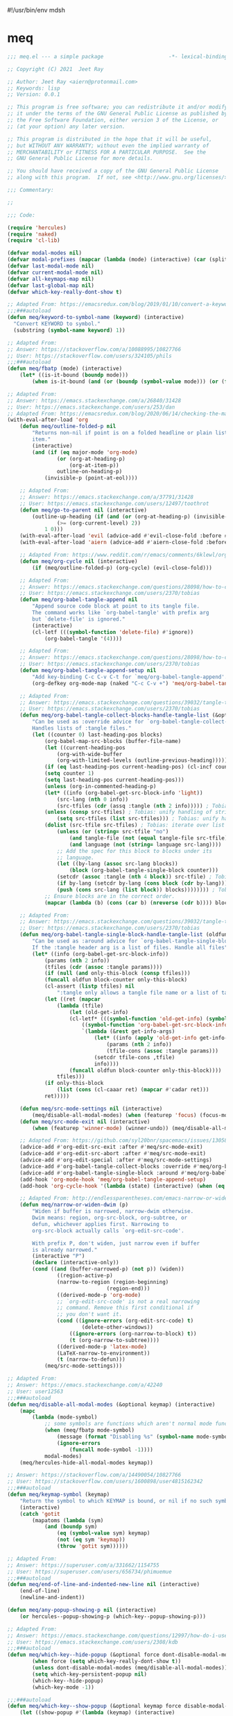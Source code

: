 #!/usr/bin/env mdsh

# TODO: Implement saku as well

#+property: header-args -n -r -l "[{(<%s>)}]" :tangle-mode (identity 0444) :noweb yes :mkdirp yes

# Adapted From:
# Answer: https://stackoverflow.com/a/65232183/10827766
# User: https://stackoverflow.com/users/776405/whil
#+startup: show3levels

* meq

#+begin_src emacs-lisp :tangle meq.el
;;; meq.el --- a simple package                     -*- lexical-binding: t; -*-

;; Copyright (C) 2021  Jeet Ray

;; Author: Jeet Ray <aiern@protonmail.com>
;; Keywords: lisp
;; Version: 0.0.1

;; This program is free software; you can redistribute it and/or modify
;; it under the terms of the GNU General Public License as published by
;; the Free Software Foundation, either version 3 of the License, or
;; (at your option) any later version.

;; This program is distributed in the hope that it will be useful,
;; but WITHOUT ANY WARRANTY; without even the implied warranty of
;; MERCHANTABILITY or FITNESS FOR A PARTICULAR PURPOSE.  See the
;; GNU General Public License for more details.

;; You should have received a copy of the GNU General Public License
;; along with this program.  If not, see <http://www.gnu.org/licenses/>.

;;; Commentary:

;; 

;;; Code:

(require 'hercules)
(require 'naked)
(require 'cl-lib)

(defvar modal-modes nil)
(defvar modal-prefixes (mapcar (lambda (mode) (interactive) (car (split-string (symbol-name mode) "-"))) modal-modes))
(defvar last-modal-mode nil)
(defvar current-modal-mode nil)
(defvar all-keymaps-map nil)
(defvar last-global-map nil)
(defvar which-key-really-dont-show t)

;; Adapted From: https://emacsredux.com/blog/2019/01/10/convert-a-keyword-to-a-symbol/
;;;###autoload
(defun meq/keyword-to-symbol-name (keyword) (interactive)
  "Convert KEYWORD to symbol."
  (substring (symbol-name keyword) 1))

;; Adapted From:
;; Answer: https://stackoverflow.com/a/10088995/10827766
;; User: https://stackoverflow.com/users/324105/phils
;;;###autoload
(defun meq/fbatp (mode) (interactive)
    (let* ((is-it-bound (boundp mode)))
        (when is-it-bound (and (or (boundp (symbol-value mode))) (or (fboundp mode) (functionp mode))) mode)))

;; Adapted From:
;; Answer: https://emacs.stackexchange.com/a/26840/31428
;; User: https://emacs.stackexchange.com/users/253/dan
;; Adapted From: https://emacsredux.com/blog/2020/06/14/checking-the-major-mode-in-emacs-lisp/
(with-eval-after-load 'org
    (defun meq/outline-folded-p nil
        "Returns non-nil if point is on a folded headline or plain list
        item."
        (interactive)
        (and (if (eq major-mode 'org-mode)
                (or (org-at-heading-p)
                    (org-at-item-p))
                outline-on-heading-p)
            (invisible-p (point-at-eol))))

    ;; Adapted From:
    ;; Answer: https://emacs.stackexchange.com/a/37791/31428
    ;; User: https://emacs.stackexchange.com/users/12497/toothrot
    (defun meq/go-to-parent nil (interactive)
        (outline-up-heading (if (and (or (org-at-heading-p) (invisible-p (point))) (invisible-p (point-at-eol))
                (>= (org-current-level) 2))
            1 0)))
    (with-eval-after-load 'evil (advice-add #'evil-close-fold :before #'meq/go-to-parent))
    (with-eval-after-load 'aiern (advice-add #'aiern-close-fold :before #'meq/go-to-parent))

    ;; Adapted From: https://www.reddit.com/r/emacs/comments/6klewl/org_cyclingto_go_from_folded_to_children_skipping/djniygy?utm_source=share&utm_medium=web2x&context=3
    (defun meq/org-cycle nil (interactive)
        (if (meq/outline-folded-p) (org-cycle) (evil-close-fold)))

    ;; Adapted From:
    ;; Answer: https://emacs.stackexchange.com/questions/28098/how-to-change-org-mode-babel-tangle-write-to-file-way-as-append-instead-of-overr/38898#38898
    ;; User: https://emacs.stackexchange.com/users/2370/tobias
    (defun meq/org-babel-tangle-append nil
        "Append source code block at point to its tangle file.
        The command works like `org-babel-tangle' with prefix arg
        but `delete-file' is ignored."
        (interactive)
        (cl-letf (((symbol-function 'delete-file) #'ignore))
            (org-babel-tangle '(4))))

    ;; Adapted From:
    ;; Answer: https://emacs.stackexchange.com/questions/28098/how-to-change-org-mode-babel-tangle-write-to-file-way-as-append-instead-of-overr/38898#38898
    ;; User: https://emacs.stackexchange.com/users/2370/tobias
    (defun meq/org-babel-tangle-append-setup nil
        "Add key-binding C-c C-v C-t for `meq/org-babel-tangle-append'."
        (org-defkey org-mode-map (naked "C-c C-v +") 'meq/org-babel-tangle-append))

    ;; Adapted From:
    ;; Answer: https://emacs.stackexchange.com/questions/39032/tangle-the-same-src-block-to-different-files/39039#39039
    ;; User: https://emacs.stackexchange.com/users/2370/tobias
    (defun meq/org-babel-tangle-collect-blocks-handle-tangle-list (&optional language tangle-file)
        "Can be used as :override advice for `org-babel-tangle-collect-blocks'.
        Handles lists of :tangle files."
        (let ((counter 0) last-heading-pos blocks)
            (org-babel-map-src-blocks (buffer-file-name)
            (let ((current-heading-pos
                (org-with-wide-buffer
                (org-with-limited-levels (outline-previous-heading)))))
            (if (eq last-heading-pos current-heading-pos) (cl-incf counter)
            (setq counter 1)
            (setq last-heading-pos current-heading-pos)))
            (unless (org-in-commented-heading-p)
            (let* ((info (org-babel-get-src-block-info 'light))
                (src-lang (nth 0 info))
                (src-tfiles (cdr (assq :tangle (nth 2 info))))) ; Tobias: accept list for :tangle
            (unless (consp src-tfiles) ; Tobias: unify handling of strings and lists for :tangle
                (setq src-tfiles (list src-tfiles))) ; Tobias: unify handling
            (dolist (src-tfile src-tfiles) ; Tobias: iterate over list
                (unless (or (string= src-tfile "no")
                    (and tangle-file (not (equal tangle-file src-tfile)))
                    (and language (not (string= language src-lang))))
                ;; Add the spec for this block to blocks under its
                ;; language.
                (let ((by-lang (assoc src-lang blocks))
                    (block (org-babel-tangle-single-block counter)))
                (setcdr (assoc :tangle (nth 4 block)) src-tfile) ; Tobias: 
                (if by-lang (setcdr by-lang (cons block (cdr by-lang)))
                (push (cons src-lang (list block)) blocks)))))))) ; Tobias: just ()
            ;; Ensure blocks are in the correct order.
            (mapcar (lambda (b) (cons (car b) (nreverse (cdr b)))) blocks)))

    ;; Adapted From:
    ;; Answer: https://emacs.stackexchange.com/questions/39032/tangle-the-same-src-block-to-different-files/39039#39039
    ;; User: https://emacs.stackexchange.com/users/2370/tobias
    (defun meq/org-babel-tangle-single-block-handle-tangle-list (oldfun block-counter &optional only-this-block)
        "Can be used as :around advice for `org-babel-tangle-single-block'.
        If the :tangle header arg is a list of files. Handle all files"
        (let* ((info (org-babel-get-src-block-info))
            (params (nth 2 info))
            (tfiles (cdr (assoc :tangle params))))
            (if (null (and only-this-block (consp tfiles)))
            (funcall oldfun block-counter only-this-block)
            (cl-assert (listp tfiles) nil
                ":tangle only allows a tangle file name or a list of tangle file names")
            (let ((ret (mapcar
                (lambda (tfile)
                    (let (old-get-info)
                    (cl-letf* (((symbol-function 'old-get-info) (symbol-function 'org-babel-get-src-block-info))
                        ((symbol-function 'org-babel-get-src-block-info)
                        `(lambda (&rest get-info-args)
                            (let* ((info (apply 'old-get-info get-info-args))
                                (params (nth 2 info))
                                (tfile-cons (assoc :tangle params)))
                            (setcdr tfile-cons ,tfile)
                            info))))
                    (funcall oldfun block-counter only-this-block))))
                tfiles)))
            (if only-this-block
                (list (cons (cl-caaar ret) (mapcar #'cadar ret)))
            ret)))))

    (defun meq/src-mode-settings nil (interactive)
        (meq/disable-all-modal-modes) (when (featurep 'focus) (focus-mode 1)))
    (defun meq/src-mode-exit nil (interactive)
        (when (featurep 'winner-mode) (winner-undo)) (meq/disable-all-modal-modes))

    ;; Adapted From: https://github.com/syl20bnr/spacemacs/issues/13058#issuecomment-565741009
    (advice-add #'org-edit-src-exit :after #'meq/src-mode-exit)
    (advice-add #'org-edit-src-abort :after #'meq/src-mode-exit)
    (advice-add #'org-edit-special :after #'meq/src-mode-settings)
    (advice-add #'org-babel-tangle-collect-blocks :override #'meq/org-babel-tangle-collect-blocks-handle-tangle-list)
    (advice-add #'org-babel-tangle-single-block :around #'meq/org-babel-tangle-single-block-handle-tangle-list)
    (add-hook 'org-mode-hook 'meq/org-babel-tangle-append-setup)
    (add-hook 'org-cycle-hook '(lambda (state) (interactive) (when (eq state 'children) (setq org-cycle-subtree-status 'subtree))))

    ;; Adapted From: http://endlessparentheses.com/emacs-narrow-or-widen-dwim.html
    (defun meq/narrow-or-widen-dwim (p)
        "Widen if buffer is narrowed, narrow-dwim otherwise.
        Dwim means: region, org-src-block, org-subtree, or
        defun, whichever applies first. Narrowing to
        org-src-block actually calls `org-edit-src-code'.

        With prefix P, don't widen, just narrow even if buffer
        is already narrowed."
        (interactive "P")
        (declare (interactive-only))
        (cond ((and (buffer-narrowed-p) (not p)) (widen))
                ((region-active-p)
                (narrow-to-region (region-beginning)
                                (region-end)))
                ((derived-mode-p 'org-mode)
                ;; `org-edit-src-code' is not a real narrowing
                ;; command. Remove this first conditional if
                ;; you don't want it.
                (cond ((ignore-errors (org-edit-src-code) t)
                        (delete-other-windows))
                    ((ignore-errors (org-narrow-to-block) t))
                    (t (org-narrow-to-subtree))))
                ((derived-mode-p 'latex-mode)
                (LaTeX-narrow-to-environment))
                (t (narrow-to-defun)))
            (meq/src-mode-settings)))

;; Adapted From:
;; Answer: https://emacs.stackexchange.com/a/42240
;; User: user12563
;;;###autoload
(defun meq/disable-all-modal-modes (&optional keymap) (interactive)
    (mapc
        (lambda (mode-symbol)
            ;; some symbols are functions which aren't normal mode functions
            (when (meq/fbatp mode-symbol)
                (message (format "Disabling %s" (symbol-name mode-symbol)))
                (ignore-errors
                    (funcall mode-symbol -1))))
            modal-modes)
    (meq/hercules-hide-all-modal-modes keymap))

;; Answer: https://stackoverflow.com/a/14490054/10827766
;; User: https://stackoverflow.com/users/1600898/user4815162342
;;;###autoload
(defun meq/keymap-symbol (keymap)
    "Return the symbol to which KEYMAP is bound, or nil if no such symbol exists."
    (interactive)
    (catch 'gotit
        (mapatoms (lambda (sym)
            (and (boundp sym)
                (eq (symbol-value sym) keymap)
                (not (eq sym 'keymap))
                (throw 'gotit sym))))))

;; Adapted From:
;; Answer: https://superuser.com/a/331662/1154755
;; User: https://superuser.com/users/656734/phimuemue
;;;###autoload
(defun meq/end-of-line-and-indented-new-line nil (interactive)
    (end-of-line)
    (newline-and-indent))

(defun meq/any-popup-showing-p nil (interactive)
    (or hercules--popup-showing-p (which-key--popup-showing-p)))

;; Adapted From:
;; Answer: https://emacs.stackexchange.com/questions/12997/how-do-i-use-nadvice/14827#14827
;; User: https://emacs.stackexchange.com/users/2308/kdb
;;;###autoload
(defun meq/which-key--hide-popup (&optional force dont-disable-modal-modes) (interactive)
        (when force (setq which-key-really-dont-show t))
        (unless dont-disable-modal-modes (meq/disable-all-modal-modes))
        (setq which-key-persistent-popup nil)
        (which-key--hide-popup)
        (which-key-mode -1))

;;;###autoload
(defun meq/which-key--show-popup (&optional keymap force disable-modal-modes) (interactive)
    (let ((show-popup #'(lambda (keymap) (interactive)
            (which-key-mode 1)
            (setq which-key-persistent-popup t)
            (if disable-modal-modes
                (meq/disable-all-modal-modes keymap)
                (meq/which-key-show-top-level keymap)))))
        (if which-key-really-dont-show
            (when force (setq which-key-really-dont-show nil) (funcall show-popup keymap))
            (funcall show-popup keymap))))

(with-eval-after-load 'aiern (mapc #'(lambda (state) (interactive)
    (add-hook (intern (concat "aiern-" (symbol-name (car state)) "-state-entry-hook"))
        #'(lambda nil (interactive)
            (meq/which-key--show-popup (intern (concat "aiern-" (symbol-name (car state)) "-state-map")))))
    (add-hook (intern (concat "aiern-" (symbol-name (car state)) "-state-exit-hook"))
        #'(lambda nil (interactive)
            (meq/which-key--show-popup)))
    (add-hook (intern (concat "evil-" (symbol-name (car state)) "-state-entry-hook"))
        #'(lambda nil (interactive)
            (meq/which-key--show-popup (intern (concat "evil-" (symbol-name (car state)) "-state-map")))))
    (add-hook (intern (concat "evil-" (symbol-name (car state)) "-state-exit-hook"))
        #'(lambda nil (interactive)
            (meq/which-key--show-popup))))
    aiern-state-properties))

;;;###autoload
(defun meq/which-key--refresh-popup (&optional keymap) (interactive)
    (meq/which-key--hide-popup t)
    (meq/which-key--show-popup keymap t))

;;;###autoload
(defun meq/toggle-which-key (&optional keymap) (interactive)
    (if (meq/any-popup-showing-p)
        (meq/which-key--hide-popup t)
        (meq/which-key--show-popup keymap t)
        ;; (meq/which-key-show-top-level keymap)
        ))

;;;###autoload
(defun meq/hercules--hide-advice (&optional keymap flatten &rest _)
        "Dismiss hercules.el.
    Pop KEYMAP from `overriding-terminal-local-map' when it is not
    nil.  If FLATTEN is t, `hercules--show' was called with the same
    argument.  Restore `which-key--update' after such a call."
        (interactive)
        (setq hercules--popup-showing-p nil)
        (setq overriding-terminal-local-map nil)
        (when flatten (advice-remove #'which-key--update #'ignore))
        (meq/which-key-show-top-level))
(advice-add #'hercules--hide :override #'meq/hercules--hide-advice)

;;;###autoload
(defun meq/hercules--show-advice (&optional keymap flatten transient &rest _)
    "Summon hercules.el showing KEYMAP.
    Push KEYMAP onto `overriding-terminal-local-map' when TRANSIENT
    is nil.  Otherwise use `set-transient-map'.  If FLATTEN is t,
    show full keymap \(including sub-maps\), and prevent redrawing on
    prefix-key press by overriding `which-key--update'."
    (interactive)
    (when which-key-persistent-popup
        (setq hercules--popup-showing-p t)
        (when keymap
            (let ((which-key-show-prefix hercules-show-prefix))
            (if flatten
                (progn
                    (which-key--show-keymap
                    (symbol-name keymap) (symbol-value keymap) nil t t)
                    (advice-add #'which-key--update :override #'ignore))
                (which-key--show-keymap
                (symbol-name keymap) (symbol-value keymap) nil nil t)))
            (if transient
                (set-transient-map (symbol-value keymap)
                                t #'hercules--hide)
            (internal-push-keymap (symbol-value keymap)
                                    'overriding-terminal-local-map)))))
(advice-add #'hercules--show :override #'meq/hercules--show-advice)

;;;###autoload
(defun meq/which-key-show-top-level (&optional keymap) (interactive)
    (let* ((current-map (or (symbol-value keymap) (or overriding-terminal-local-map global-map)))
        (which-key-function
            ;; #'which-key-show-top-level
            ;; #'(lambda nil (interactive) (which-key-show-full-keymap 'global-map))
            ;; #'which-key-show-full-major-mode
            ;; #'which-key-show-major-mode

            ;; Adapted From:
            ;; https://github.com/justbur/emacs-which-key/blob/master/which-key.el#L2359
            ;; https://github.com/justbur/emacs-which-key/blob/master/which-key.el#L2666
            #'(lambda nil (interactive)
                (when which-key-persistent-popup (which-key--create-buffer-and-show nil current-map nil "Current bindings")))))
        (if (which-key--popup-showing-p)
            (when (or (member current-modal-mode modal-modes) keymap)
                (funcall which-key-function) (setq current-modal-mode nil))
            (funcall which-key-function))))

;; Adapted From:
;; Answer: https://emacs.stackexchange.com/a/42240
;; User: user12563
;;;###autoload
(defun meq/hercules-hide-all-modal-modes (&optional keymap) (interactive)
    (when overriding-terminal-local-map (mapc #'(lambda (prefix) (interactive)
        (message (format "Hiding %s" prefix))
        (ignore-errors (funcall (intern (concat "meq/" prefix "-hercules-hide"))))
        ;; (internal-push-keymap 'global-map 'overriding-terminal-local-map)
        ;; (internal-push-keymap nil 'overriding-terminal-local-map)
        (setq overriding-terminal-local-map nil)) modal-prefixes))
    (meq/which-key-show-top-level keymap))

;; Adapted From:
;; Answer: https://emacs.stackexchange.com/a/14956/31428
;; User: https://emacs.stackexchange.com/users/25/gilles-so-stop-being-evil
;; (with-eval-after-load 'evil (defun meq/newline-and-indent-advice (func &rest arguments)
;;;###autoload
(defun meq/newline-and-indent-advice (func &rest arguments)
    (if (window-minibuffer-p)
        (cond
            ((evil-ex-p) (evil-ex-execute (minibuffer-contents)))
            ((aiern-ex-p) (aiern-ex-execute (minibuffer-contents)))
            (t (progn (minibuffer-complete-and-exit) (minibuffer-complete-and-exit))))
        (apply func arguments)))
        ;; )

;;;###autoload
(defun meq/pre-post-command-hook-command nil (interactive)
    (if (window-minibuffer-p)
        (alloy-def :keymaps 'override (naked "RET") nil)
        (alloy-def :keymaps 'override (naked "RET") 'newline-and-indent)))
(add-hook 'pre-command-hook 'meq/pre-post-command-hook-command)
(add-hook 'post-command-hook 'meq/pre-post-command-hook-command)

;;;###autoload
(defun meq/evil-ex-advice (func &rest arguments)
    (meq/which-key--hide-popup nil t)
    (setq last-global-map (current-global-map))
    (use-global-map global-map)

    (apply func arguments)

    (use-global-map last-global-map)
    (setq last-global-map nil)
    (meq/which-key--show-popup))
(with-eval-after-load 'aiern (advice-add #'aiern-ex :around #'meq/evil-ex-advice))
(with-eval-after-load 'evil (advice-add #'evil-ex :around #'meq/evil-ex-advice))

;; From:
;; Answer: https://stackoverflow.com/questions/24832699/emacs-24-untabify-on-save-for-everything-except-makefiles
;; User: https://stackoverflow.com/users/2677392/ryan-m
;;;###autoload
(defun meq/untabify-everything nil (untabify (point-min) (point-max)))

;; Adapted From:
;; Answer: https://stackoverflow.com/a/24857101/10827766
;; User: https://stackoverflow.com/users/936762/dan
;;;###autoload
(defun meq/untabify-except-makefiles nil
  "Replace tabs with spaces except in makefiles."
  (unless (derived-mode-p 'makefile-mode)
    (meq/untabify-everything)))

(add-hook 'before-save-hook 'meq/untabify-except-makefiles)

;; Adapted From: https://github.com/emacsorphanage/god-mode/blob/master/god-mode.el#L454
;;;###autoload
(defun meq/god-prefix-command-p nil
  "Return non-nil if the current command is a \"prefix\" command.
This includes prefix arguments and any other command that should
be ignored by `god-execute-with-current-bindings'."
  (memq this-command '((when (featurep 'god-mode) god-mode-self-insert)
                       digit-argument
                       negative-argument
                       universal-argument
                       universal-argument-more)))

(defun meq/which-theme nil (interactive)
    (when (member "--theme" command-line-args)
        (load-theme (intern (concat
            (nth (1+ (seq-position command-line-args "--theme")) command-line-args)
            (if (member "--light" command-line-args) "-light" "-dark"))))))

(with-eval-after-load 'aiern (with-eval-after-load 'evil (defun meq/both-ex-define-cmd (cmd function) (interactive)
    (evil-ex-define-cmd cmd function)
    (aiern-ex-define-cmd cmd function))))

(with-eval-after-load 'counsel (advice-add #'counsel-M-x :before #'meq/which-key--hide-popup))
(with-eval-after-load 'helm
    (advice-add #'helm-smex-major-mode-commands :before #'meq/which-key--hide-popup)
    (advice-add #'helm-smex :before #'meq/which-key--hide-popup))

;; TODO
;; (advice-add #'execute-extended-command :before #'meq/which-key--hide-popup)

(advice-add #'keyboard-escape-quit :after #'meq/which-key--show-popup)
(advice-add #'keyboard-quit :after #'meq/which-key--show-popup)
(advice-add #'exit-minibuffer :after #'meq/which-key--show-popup)

(add-hook 'after-init-hook 'key-chord-mode)

(provide 'meq)
;;; meq.el ends here
#+end_src